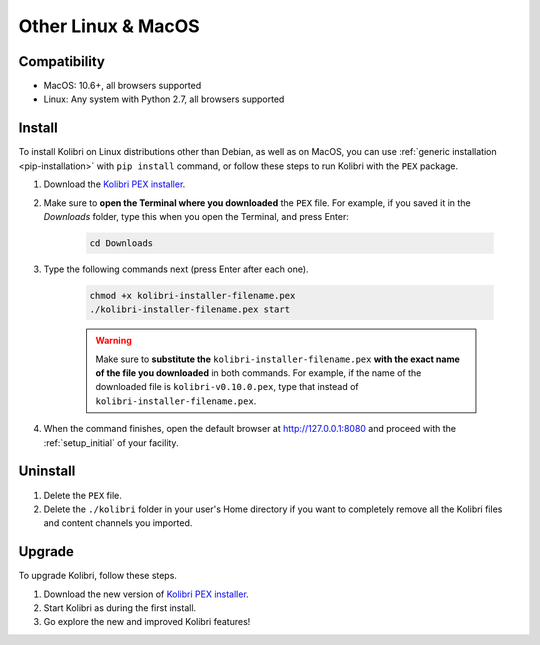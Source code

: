 .. _osx:

Other Linux & MacOS
===================

Compatibility
-------------

* MacOS: 10.6+, all browsers supported
* Linux: Any system with Python 2.7, all browsers supported

.. _pex:

Install
-------

To install Kolibri on Linux distributions other than Debian, as well as on MacOS, you can use :ref:`generic installation <pip-installation>` with ``pip install`` command, or follow these steps to run Kolibri with the ``PEX`` package. 

#. Download the `Kolibri PEX installer <https://learningequality.org/r/kolibri-pex-latest>`_.
#. Make sure to **open the Terminal where you downloaded** the ``PEX`` file. For example, if you saved it in the *Downloads* folder, type this when you open the Terminal, and press Enter:

	.. code-block:: bash

	  cd Downloads

#. Type the following commands next (press Enter after each one). 


	.. code-block:: bash

	  chmod +x kolibri-installer-filename.pex
	  ./kolibri-installer-filename.pex start

	.. warning:: Make sure to **substitute the** ``kolibri-installer-filename.pex`` **with the exact name of the file you downloaded** in both commands. For example, if the name of the downloaded file is ``kolibri-v0.10.0.pex``, type that instead of ``kolibri-installer-filename.pex``. 

#. When the command finishes, open the default browser at http://127.0.0.1:8080 and proceed with the :ref:`setup_initial` of your facility. 


Uninstall
---------

#. Delete the ``PEX`` file.
#. Delete the ``./kolibri`` folder in your user's Home directory if you want to completely remove all the Kolibri files and content channels you imported.

Upgrade
-------

To upgrade Kolibri, follow these steps.

#. Download the new version of `Kolibri PEX installer <https://learningequality.org/r/kolibri-pex-latest>`_.
#. Start Kolibri as during the first install.
#. Go explore the new and improved Kolibri features!